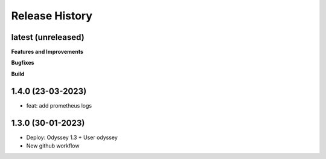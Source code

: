 .. :changelog:

.. Template:

.. 0.0.1 (2016-05-09)
.. ++++++++++++++++++

.. **Features and Improvements**

.. **Bugfixes**

.. **Build**

.. **Documentation**

Release History
---------------


latest (unreleased)
+++++++++++++++++++

**Features and Improvements**


**Bugfixes**

**Build**

1.4.0 (23-03-2023)
+++++++++++++++++++

* feat: add prometheus logs

1.3.0 (30-01-2023)
+++++++++++++++++++

* Deploy: Odyssey 1.3 + User odyssey
* New github workflow
